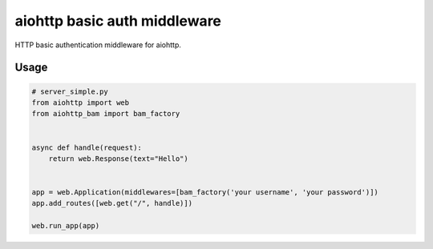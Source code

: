 aiohttp basic auth middleware
===================================

HTTP basic authentication middleware for aiohttp.

Usage
--------

.. code-block:: py

    # server_simple.py
    from aiohttp import web
    from aiohttp_bam import bam_factory


    async def handle(request):
        return web.Response(text="Hello")


    app = web.Application(middlewares=[bam_factory('your username', 'your password')])
    app.add_routes([web.get("/", handle)])

    web.run_app(app)
